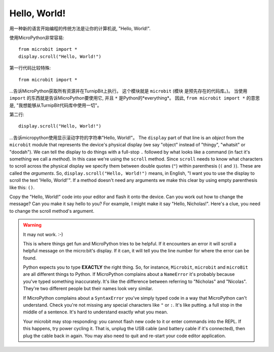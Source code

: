 Hello, World!
-------------

用一种新的语言开始编程的传统方法是让你的计算机说, "Hello, World!".

.. image:: ../scroll-hello.gif

使用MicroPython非常容易::

    from microbit import *
    display.scroll("Hello, World!")

第一行代码比较特殊::

    from microbit import *

...告诉MicroPython获取所有资源并在TurnipBit上执行。 这个模块就是 ``microbit`` (模块
是预先存在的代码库。)。 当使用 ``import`` 的东西就是告诉MicroPython要使用它, 并且 ``*`` 是Python的*everything*。
因此, ``from microbit import *`` 的意思是, "我想能够从TurnipBit代码库中使用一切"。

第二行::

    display.scroll("Hello, World!")

...告诉micropython使用显示滚动字符的字符串"Hello, World!"。 The ``display`` part of that line is an *object* from the
``microbit`` module that represents the device's physical display (we say
"object" instead of "thingy", "whatsit" or "doodah"). We can tell the display
to do things with a full-stop ``.`` followed by what looks like a command (in
fact it's something we call a *method*). In this case we're using the
``scroll`` method. Since ``scroll`` needs to know what characters to scroll
across the physical display we specify them between double quotes (``"``)
within parenthesis (``(`` and ``)``). These are called the *arguments*. So,
``display.scroll("Hello, World!")`` means, in English, "I want you to use the
display to scroll the text 'Hello, World!'". If a method doesn't need any
arguments we make this clear by using empty parenthesis like this: ``()``.

Copy the "Hello, World!" code into your editor and flash it onto the device.
Can you work out how to change the message? Can you make it say hello to you?
For example, I might make it say "Hello, Nicholas!". Here's a clue, you need to
change the scroll method's argument.

.. warning::

    It may not work. :-)

    This is where things get fun and MicroPython tries to be helpful. If
    it encounters an error it will scroll a helpful message on the micro:bit's
    display. If it can, it will tell you the line number for where the error
    can be found.

    Python expects you to type **EXACTLY** the right thing. So, for instance,
    ``Microbit``, ``microbit`` and ``microBit`` are all different things to
    Python. If MicroPython complains about a ``NameError`` it's probably
    because you've typed something inaccurately. It's like the difference
    between referring to "Nicholas" and "Nicolas". They're two different people
    but their names look very similar.

    If MicroPython complains about a ``SyntaxError`` you've simply typed code
    in a way that MicroPython can't understand. Check you're not missing any
    special characters like ``"`` or ``:``. It's like putting. a full stop in
    the middle of a sentence. It's hard to understand exactly what you mean.

    Your microbit may stop responding: you cannot flash new code to it or
    enter commands into the REPL. If this happens, try power cycling it. That
    is, unplug the USB cable (and battery cable if it's connected), then plug
    the cable back in again. You may also need to quit and re-start your code
    editor application.
